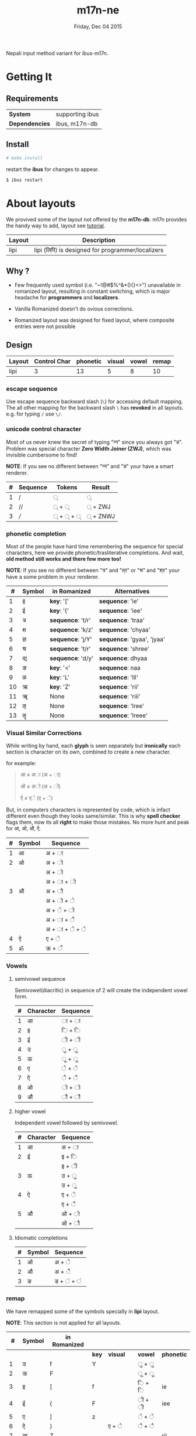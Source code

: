 #+TITLE: m17n-ne
#+DESCRIPTION: ne-NP im varient for ibus-m17n
#+DATE: Friday, Dec 04 2015
#+OPTIONS: num:t toc:nil
#+STARTUP: showall

Nepali input method variant for ibus-m17n.

* Getting It

** Requirements

   | *System*       | supporting ibus |
   | *Dependencies* | ibus, m17n-db   |


** Install

  #+begin_src bash
    # make install
  #+end_src

  restart the *ibus* for changes to appear.

  #+begin_src bash
    $ ibus restart
  #+end_src

* About layouts

  We provived some of the layout not offered by the *m17n-db*.
  m17n provides the handy way to add, layout see [[http://www.nongnu.org/m17n/manual-en/index.html][tutorial]].

  | Layout | Description                                       |
  |--------+---------------------------------------------------|
  | lipi   | lipi (लिपि) is designed for programmer/localizers |
  # | rom-imp | improvement with 99% backward compatibility       |


** Why ?

   - Few frequently used symbol (i.e. "~!@#$%^&*(){}<>") unavailable
     in romanized layout, resulting in constant switching, which is
     major headache for *programmers* and *localizers*.

   - Vanilla Romanized doesn't do ovious corrections.

   - Romanized layout was designed for fixed layout, where composite
     entries were not possible

** Design

   | Layout | Control Char | phonetic | visual | vowel | remap |
   |--------+--------------+----------+--------+-------+-------|
   | lipi   |            3 |       13 |      5 |     8 |    10 |
   # | rom-imp |   3 |       12 |      5 |     8 |     0 |


*** escape sequence

    Use escape sequence backward slash (=\=) for accessing default
    mapping. The all other mapping for the backward slash =\= has
    *revoked* in all layouts. e.g. for typing =/= use =\/=.

*** unicode control character

    Most of us never knew the secret of typing "न्‍न" since you always
    got "न्न". Problem was special character *Zero Width Joiner (ZWJ)*,
    which was invisible cumbersome to find!

    *NOTE*: If you see no different between "न्‍न" and "न्न" your have a
    smart renderer.

   | # | Sequence | Tokens | Result  |
   |---+----------+--------+---------|
   | 1 | /        | ्       | ्        |
   | 2 | //       | ् + ्    | ् + ZWJ  |
   | 3 | ///      | ् + ् + ् | ् + ZNWJ |


*** phonetic completion

    Most of the people have hard time remembering the sequence for
    special characters, here we provide phonetic/trasliterative
    completions. And wait, *old method still works and there few more
    too!*

    *NOTE*: If you see no different between "त्र" and "त्‌र" or "श्र" and
    "श्‌र" your have a some problem in your renderer.

    |  # | Symbol | in Romanized      | Alternatives               |
    |----+--------+-------------------+----------------------------|
    |  1 | इ      | *key*: '['        | *sequence*: 'ie'           |
    |  2 | ई      | *key*: '{'        | *sequence*: 'iee'          |
    |  3 | त्र     | *sequence*: 't/r' | *sequence*: 'traa'         |
    |  4 | क्ष     | *sequence*: 'k/z' | *sequence*: 'chyaa'        |
    |  5 | ज्ञ     | *sequence*: 'j/Y' | *sequence*: 'gyaa', 'jyaa' |
    |  6 | श्र     | *sequence*: 't/r' | *sequence*: 'shree'        |
    |  7 | द्य     | *sequence*: 'd/y' | *sequence*: dhyaa          |
    |  8 | ङ      | *key*: '<'        | *sequence*: naa            |
    |  9 | ळ      | *key*: 'L'        | *sequence*: 'lll'          |
    | 10 | ऋ      | *key*: 'Z'        | *sequence*: 'rii'          |
    | 11 | ॠ      | None              | *sequence*: 'riii'         |
    | 12 | ऌ      | None              | *sequence*: 'lree'         |
    | 13 | ॡ      | None              | *sequence*: 'lreee'        |


*** Visual Similar Corrections

    While writing by hand, each *glyph* is seen separately but
    *ironically* each section is character on its own, combined to
    create a new character.

    for example:

    #+begin_quote
    आ ≠ अा (अ + ा)

    ओ ≠ अो (अ + ो)

    ऐ ≠ एे (ए + े)
    #+end_quote

    But, in computers characters is represented by code, which is
    infact different even though they looks same/similar. This is why
    *spell checker* flags them, now its all *right* to make those
    mistakes. No more hunt and peak for आ, ओ, औ, ऐ.

    | # | Symbol | Sequence        |
    |---+--------+-----------------|
    | 1 | आ      | अ + ा           |
    | 2 | ओ      | अ + ो           |
    |   |        | अ +  ो          |
    |   |        | अ + ा + ो       |
    | 3 | औ      | अ +  ौ          |
    |   |        | अ +  ो +  े      |
    |   |        | अ  +  े +  ो     |
    |   |        | अ  +  ा +  ै     |
    |   |        | अ  +  ा +  े +  े |
    | 4 | ऐ      | ए + े            |
    | 5 | ॐ      | ऊ + ँ            |


*** Vowels
**** semivowel sequence
     Semivowel(diacritic) in sequence of 2 will create the independent
     vowel form.

     | # | Character | Sequence |
     |---+-----------+----------|
     | 1 | आ         | ा +  ा   |
     | 2 | इ         | ि + ि    |
     | 3 | ई         | ी + ी    |
     | 4 | उ         | ु + ु      |
     | 5 | ऊ         | ू +  ू     |
     | 6 | ए         | े + े      |
     | 7 | ऐ         | ै + ै      |
     | 8 | ओ         | ो + ो    |
     | 9 | औ         | ौ + ौ    |

**** higher vowel

     Independent vowel followed by semivowel.

     | # | Character | Sequence |
     |---+-----------+----------|
     | 1 | आ         | अ + ा    |
     | 2 | ई         | इ + ि    |
     |   |           | इ + ी    |
     | 3 | ऊ         | उ + ु     |
     |   |           | उ +  ू    |
     | 4 | ऐ         | ए + े     |
     |   |           | ए + ै     |
     | 5 | औ         | ओ + ो    |
     |   |           | ओ + ौ    |

**** Idiomatic completions

     | # | Symbol | Sequence |
     |---+--------+----------|
     | 1 | ओ      | अ +  े    |
     | 2 | औ      | अ +  ै    |
     | 3 | ङ      | ड  + ं + ं |

*** remap

    We have remapped some of the symbols specially in *lipi* layout.

    *NOTE*: This section is not applied for all layouts.

    |  # | Symbol | in Romanized |       |          |         |            |
    |----+--------+--------------+-------+----------+---------+------------|
    |    |        |              | *key* | *visual* | *vowel* | *phonetic* |
    |----+--------+--------------+-------+----------+---------+------------|
    |  1 | उ      | f            | Y     |          | ु + ु     |            |
    |  2 | ऊ      | F            |       |          | ू +  ू    |            |
    |  3 | इ      | [            | f     |          | ि + ि   | ie         |
    |  4 | ई      | {            | F     |          | ी + ी   | iee        |
    |  5 | ए      | ]            | z     |          | े + े     |            |
    |  6 | ऐ      | }            |       | ए + े     | ै + ै     |            |
    |  7 | ऋ      | Z            |       |          |         | rii        |
    |  8 | ङ      | <            |       | ड  + ं + ं |         | naa        |
    |  9 | ष      | z            | Z     |          |         |            |
    | 10 | ॐ      | \            |       | ऊ + ँ     |         |            |


* Cross Map Hacks

  Since *ibus* runs =setxkbmap= in background, which alternative
  layout, is reset to *us* (qwerty).

  as they say:

  #+begin_quote
  *Go Away Or I Will Replace You With A Very Small Shell Script*
  #+end_quote

** How to install

   for now it only works for dvorak layout, see =hijack.sh= script to
   change to other layout. Here is back story of endeavor.

   #+begin_src bash
     # make hijack
   #+end_src
